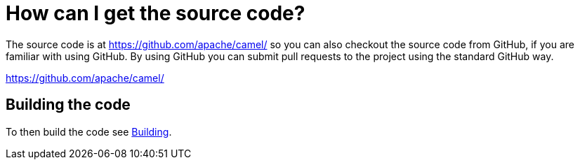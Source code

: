 [[HowcanIgetthesourcecode-HowcanIgetthesourcecode]]
= How can I get the source code?

The source code is at https://github.com/apache/camel/ 
so you can also checkout the source code from GitHub, if you are
familiar with using GitHub. By using GitHub you can submit pull requests
to the project using the standard GitHub way.

https://github.com/apache/camel/

[[HowcanIgetthesourcecode-Buildingthecode]]
== Building the code

To then build the code see xref:ROOT:building.adoc[Building].
